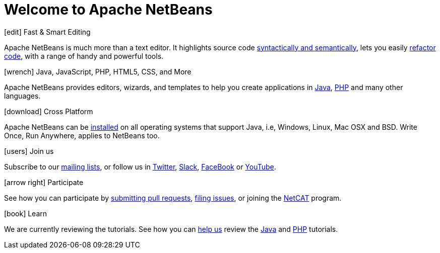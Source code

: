 ////                                                                                                                                                                                                                         
     Licensed to the Apache Software Foundation (ASF) under one
     or more contributor license agreements.  See the NOTICE file
     distributed with this work for additional information
     regarding copyright ownership.  The ASF licenses this file
     to you under the Apache License, Version 2.0 (the
     "License"); you may not use this file except in compliance
     with the License.  You may obtain a copy of the License at

       http://www.apache.org/licenses/LICENSE-2.0

     Unless required by applicable law or agreed to in writing,
     software distributed under the License is distributed on an
     "AS IS" BASIS, WITHOUT WARRANTIES OR CONDITIONS OF ANY
     KIND, either express or implied.  See the License for the
     specific language governing permissions and limitations
     under the License.
////
= Welcome to Apache NetBeans
:page-layout: page_front
:page-tags: main
:jbake-status: published
:keywords: Apache NetBeans
:icons: font
:description: Apache NetBeans
:note: The 'hero' tags below enable the 'hero' area in the page.gsp template
:hero.top: Version 11.1
:hero.title: Apache NetBeans
:hero.subtitle: Fits the Pieces Together

// See https://fontawesome.com/icons?d=gallery for more icons (not all of those are available, though)

[.cards]
****

// Add cards as you see fit below. Try not to repeat consecutive colors.

[.card.blue]          
.icon:edit[] Fast & Smart Editing
Apache NetBeans is much more than a text editor. It highlights source code xref:tutorial::kb/docs/java/editor-codereference.adoc[syntactically and semantically], lets you easily xref:tutorial::kb/docs/java/editor-inspect-transform.adoc[refactor code], with a range of handy and powerful tools.

[.card.green]
.icon:wrench[] Java, JavaScript, PHP, HTML5, CSS, and More
Apache NetBeans provides editors, wizards, and templates to help you create applications in xref:tutorial::kb/docs/java/index.adoc[Java], xref:tutorial::kb/docs/php/index.adoc[PHP] and many other languages.

[.card.magenta]
.icon:download[] Cross Platform
Apache NetBeans can be xref:download/index.adoc[installed] on all operating systems that support Java, i.e, Windows, Linux, Mac OSX and BSD. Write Once, Run Anywhere, applies to NetBeans too. 

[.card.green]
.icon:users[] Join us
Subscribe to our xref:community/mailing-lists.adoc[mailing lists], or follow us in link:https://twitter.com/netbeans[Twitter], link:https://tinyurl.com/netbeans-slack-signup/[Slack], link:https://www.facebook.com/NetBeans[FaceBook] or link:https://www.youtube.com/user/netbeansvideos[YouTube].

[.card.magenta]
.icon:arrow-right[] Participate
See how you can participate by xref:participate/submit-pr.adoc[submitting pull requests], xref:participate/report-issue.adoc[filing issues], or joining the link:https://cwiki.apache.org/confluence/display/NETBEANS/NetCAT[NetCAT] program.

[.card.blue]
.icon:book[] Learn
We are currently reviewing the tutorials. See how you can xref:tutorial::kb/docs/contributing.adoc[help us] review the xref:tutorial::kb/docs/java/index.adoc[Java] and xref:tutorial::kb/docs/php/index.adoc[PHP] tutorials.


****


